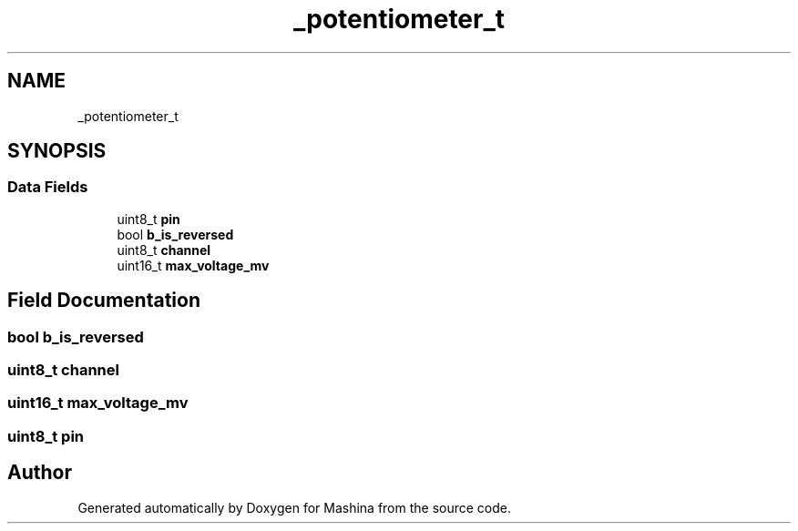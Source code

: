 .TH "_potentiometer_t" 3 "Version ." "Mashina" \" -*- nroff -*-
.ad l
.nh
.SH NAME
_potentiometer_t
.SH SYNOPSIS
.br
.PP
.SS "Data Fields"

.in +1c
.ti -1c
.RI "uint8_t \fBpin\fP"
.br
.ti -1c
.RI "bool \fBb_is_reversed\fP"
.br
.ti -1c
.RI "uint8_t \fBchannel\fP"
.br
.ti -1c
.RI "uint16_t \fBmax_voltage_mv\fP"
.br
.in -1c
.SH "Field Documentation"
.PP 
.SS "bool b_is_reversed"

.SS "uint8_t channel"

.SS "uint16_t max_voltage_mv"

.SS "uint8_t pin"


.SH "Author"
.PP 
Generated automatically by Doxygen for Mashina from the source code\&.
